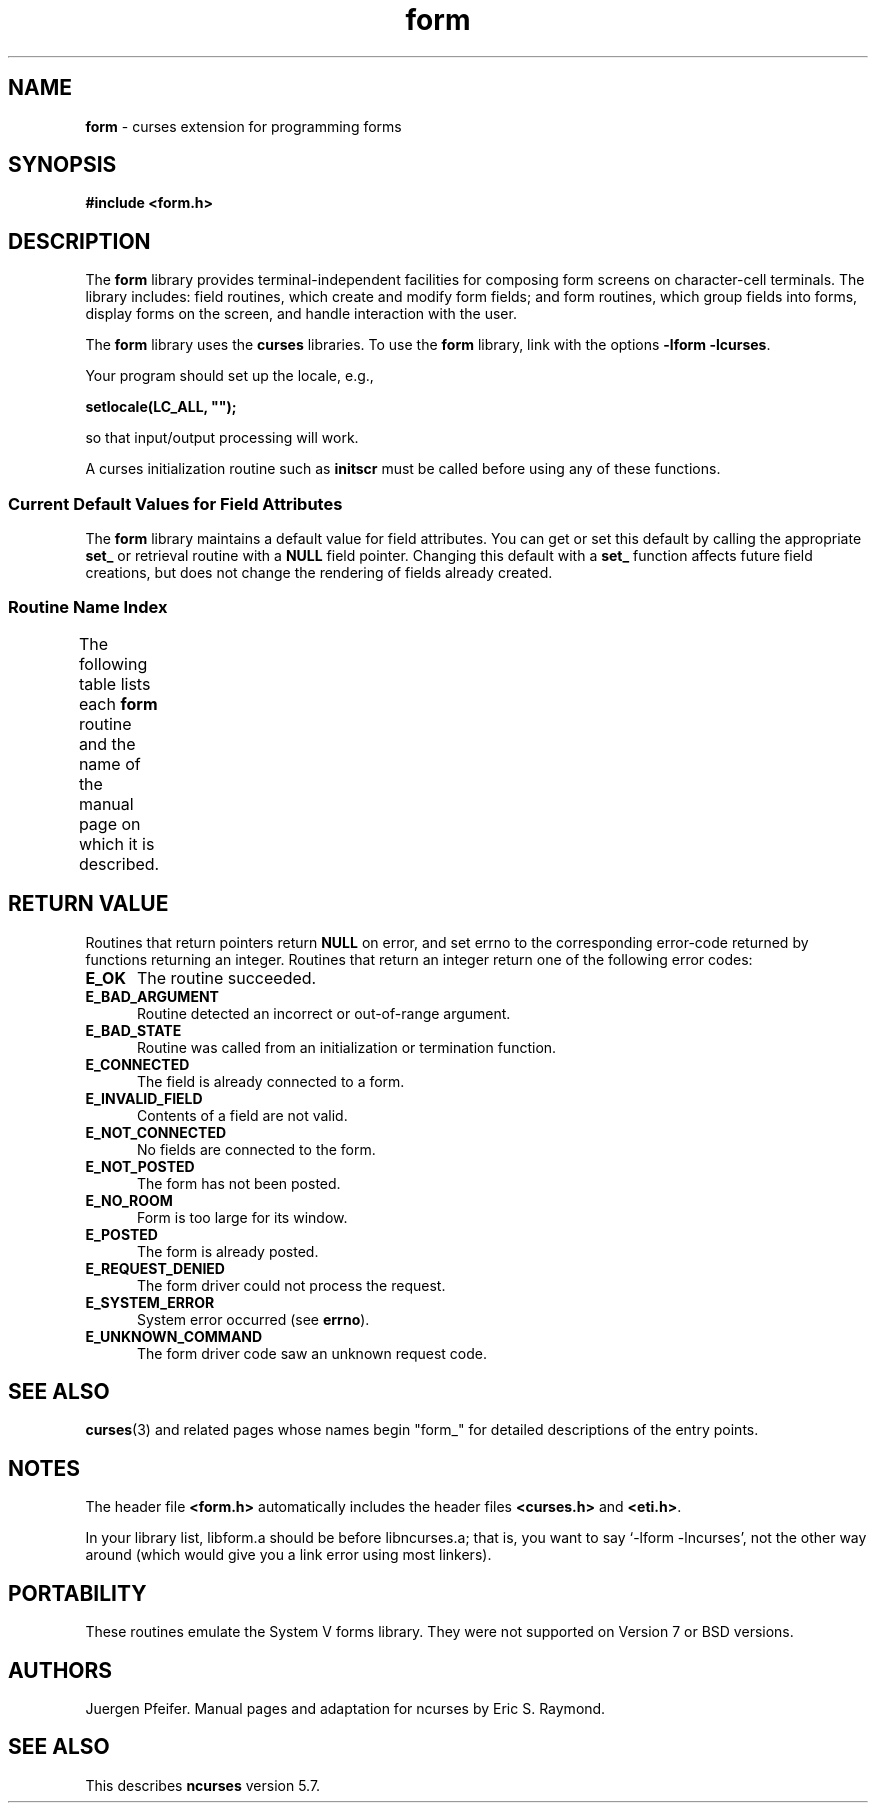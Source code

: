 '\" t
.\" $OpenBSD: form.3tbl,v 1.6 2010/01/12 23:22:07 nicm Exp $
.\"
.\"***************************************************************************
.\" Copyright (c) 1998-2006,2008 Free Software Foundation, Inc.              *
.\"                                                                          *
.\" Permission is hereby granted, free of charge, to any person obtaining a  *
.\" copy of this software and associated documentation files (the            *
.\" "Software"), to deal in the Software without restriction, including      *
.\" without limitation the rights to use, copy, modify, merge, publish,      *
.\" distribute, distribute with modifications, sublicense, and/or sell       *
.\" copies of the Software, and to permit persons to whom the Software is    *
.\" furnished to do so, subject to the following conditions:                 *
.\"                                                                          *
.\" The above copyright notice and this permission notice shall be included  *
.\" in all copies or substantial portions of the Software.                   *
.\"                                                                          *
.\" THE SOFTWARE IS PROVIDED "AS IS", WITHOUT WARRANTY OF ANY KIND, EXPRESS  *
.\" OR IMPLIED, INCLUDING BUT NOT LIMITED TO THE WARRANTIES OF               *
.\" MERCHANTABILITY, FITNESS FOR A PARTICULAR PURPOSE AND NONINFRINGEMENT.   *
.\" IN NO EVENT SHALL THE ABOVE COPYRIGHT HOLDERS BE LIABLE FOR ANY CLAIM,   *
.\" DAMAGES OR OTHER LIABILITY, WHETHER IN AN ACTION OF CONTRACT, TORT OR    *
.\" OTHERWISE, ARISING FROM, OUT OF OR IN CONNECTION WITH THE SOFTWARE OR    *
.\" THE USE OR OTHER DEALINGS IN THE SOFTWARE.                               *
.\"                                                                          *
.\" Except as contained in this notice, the name(s) of the above copyright   *
.\" holders shall not be used in advertising or otherwise to promote the     *
.\" sale, use or other dealings in this Software without prior written       *
.\" authorization.                                                           *
.\"***************************************************************************
.\"
.\" $Id$
.TH form 3 ""
.SH NAME
\fBform\fR - curses extension for programming forms
.SH SYNOPSIS
\fB#include <form.h>\fR
.br
.SH DESCRIPTION
The \fBform\fR library provides terminal-independent facilities for composing
form screens on character-cell terminals.  The library includes: field
routines, which create and modify form fields; and form routines, which group
fields into forms, display forms on the screen, and handle interaction with the
user.
.PP
The \fBform\fR library uses the \fBcurses\fR libraries.
To use the \fBform\fR library, link with the options
\fB-lform -lcurses\fR.
.PP
Your program should set up the locale, e.g.,
.sp
     \fBsetlocale(LC_ALL, "");\fP
.sp
so that input/output processing will work.
.PP
A curses initialization routine such as \fBinitscr\fR must be called
before using any of these functions.
.
.SS Current Default Values for Field Attributes
.
The \fBform\fR library maintains a default value for field attributes.  You
can get or set this default by calling the appropriate \fBset_\fR
or retrieval
routine with a \fBNULL\fR field pointer.  Changing this default with a
\fBset_\fR function affects future field creations, but does not change the
rendering of fields already created.
.
.SS Routine Name Index
.
The following table lists each \fBform\fR routine and the name of
the manual page on which it is described.
.
.TS
l l
l l .
\fBcurses\fR Routine Name	Manual Page Name
=
current_field	\fBform_page\fR(3)
data_ahead	\fBform_data\fR(3)
data_behind	\fBform_data\fR(3)
dup_field	\fBform_field_new\fR(3)
dynamic_field_info	\fBform_field_info\fR(3)
field_arg	\fBform_field_validation\fR(3)
field_back	\fBform_field_attributes\fR(3)
field_buffer	\fBform_field_buffer\fR(3)
field_count	\fBform_field\fR(3)
field_fore	\fBform_field_attributes\fR(3)
field_index	\fBform_page\fR(3)
field_info	\fBform_field_info\fR(3)
field_init	\fBform_hook\fR(3)
field_just	\fBform_field_just\fR(3)
field_opts	\fBform_field_opts\fR(3)
field_opts_off	\fBform_field_opts\fR(3)
field_opts_on	\fBform_field_opts\fR(3)
field_pad	\fBform_field_attributes\fR(3)
field_status	\fBform_field_buffer\fR(3)
field_term	\fBform_hook\fR(3)
field_type	\fBform_field_validation\fR(3)
field_userptr	\fBform_field_userptr\fR(3)
form_driver	\fBform_driver\fR(3)
form_fields	\fBform_field\fR(3)
form_init	\fBform_hook\fR(3)
form_opts	\fBform_opts\fR(3)
form_opts_off	\fBform_opts\fR(3)
form_opts_on	\fBform_opts\fR(3)
form_page	\fBform_page\fR(3)
form_request_by_name	\fBform_requestname\fR(3)
form_request_name	\fBform_requestname\fR(3)
form_sub	\fBform_win\fR(3)
form_term	\fBform_hook\fR(3)
form_userptr	\fBform_userptr\fR(3)
form_win	\fBform_win\fR(3)
free_field	\fBform_field_new\fR(3)
free_fieldtype	\fBform_fieldtype\fR(3)
free_form	\fBform_new\fR(3)
link_field	\fBform_field_new\fR(3)
link_fieldtype	\fBform_fieldtype\fR(3)
move_field	\fBform_field\fR(3)
new_field	\fBform_field_new\fR(3)
new_fieldtype	\fBform_fieldtype\fR(3)
new_form	\fBform_new\fR(3)
new_page	\fBform_new_page\fR(3)
pos_form_cursor	\fBform_cursor\fR(3)
post_form	\fBform_post\fR(3)
scale_form	\fBform_win\fR(3)
set_current_field	\fBform_page\fR(3)
set_field_back	\fBform_field_attributes\fR(3)
set_field_buffer	\fBform_field_buffer\fR(3)
set_field_fore	\fBform_field_attributes\fR(3)
set_field_init	\fBform_hook\fR(3)
set_field_just	\fBform_field_just\fR(3)
set_field_opts	\fBform_field_opts\fR(3)
set_field_pad	\fBform_field_attributes\fR(3)
set_field_status	\fBform_field_buffer\fR(3)
set_field_term	\fBform_hook\fR(3)
set_field_type	\fBform_field_validation\fR(3)
set_field_userptr	\fBform_field_userptr\fR(3)
set_fieldtype_arg	\fBform_fieldtype\fR(3)
set_fieldtype_choice	\fBform_fieldtype\fR(3)
set_form_fields	\fBform_field\fR(3)
set_form_init	\fBform_hook\fR(3)
set_form_opts	\fBform_field_opts\fR(3)
set_form_page	\fBform_page\fR(3)
set_form_sub	\fBform_win\fR(3)
set_form_term	\fBform_hook\fR(3)
set_form_userptr	\fBform_userptr\fR(3)
set_form_win	\fBform_win\fR(3)
set_max_field	\fBform_field_buffer\fR(3)
set_new_page	\fBform_new_page\fR(3)
unpost_form	\fBform_post\fR(3)
.TE
.SH RETURN VALUE
Routines that return pointers return \fBNULL\fR on error,
and set errno to the corresponding error-code returned by functions
returning an integer.
Routines that return
an integer return one of the following error codes:
.TP 5
.B E_OK
The routine succeeded.
.TP 5
.B E_BAD_ARGUMENT
Routine detected an incorrect or out-of-range argument.
.TP 5
.B E_BAD_STATE
Routine was called from an initialization or termination function.
.TP 5
.B E_CONNECTED
The field is already connected to a form.
.TP 5
.B E_INVALID_FIELD
Contents of a field are not valid.
.TP 5
.B E_NOT_CONNECTED
No fields are connected to the form.
.TP 5
.B E_NOT_POSTED
The form has not been posted.
.TP 5
.B E_NO_ROOM
Form is too large for its window.
.TP 5
.B E_POSTED
The form is already posted.
.TP 5
.B E_REQUEST_DENIED
The form driver could not process the request.
.TP 5
.B E_SYSTEM_ERROR
System error occurred (see \fBerrno\fR).
.TP 5
.B E_UNKNOWN_COMMAND
The form driver code saw an unknown request code.
.SH SEE ALSO
\fBcurses\fR(3) and related pages whose names begin "form_" for detailed
descriptions of the entry points.
.SH NOTES
The header file \fB<form.h>\fR automatically includes the header files
\fB<curses.h>\fR and \fB<eti.h>\fR.
.PP
In your library list, libform.a should be before libncurses.a; that is,
you want to say `-lform -lncurses', not the other way around (which would
give you a link error using most linkers).
.SH PORTABILITY
These routines emulate the System V forms library.  They were not supported on
Version 7 or BSD versions.
.SH AUTHORS
Juergen Pfeifer.  Manual pages and adaptation for ncurses by Eric
S. Raymond.
.SH SEE ALSO
This describes \fBncurses\fR
version 5.7.
.\"#
.\"# The following sets edit modes for GNU EMACS
.\"# Local Variables:
.\"# mode:nroff
.\"# fill-column:79
.\"# End:
